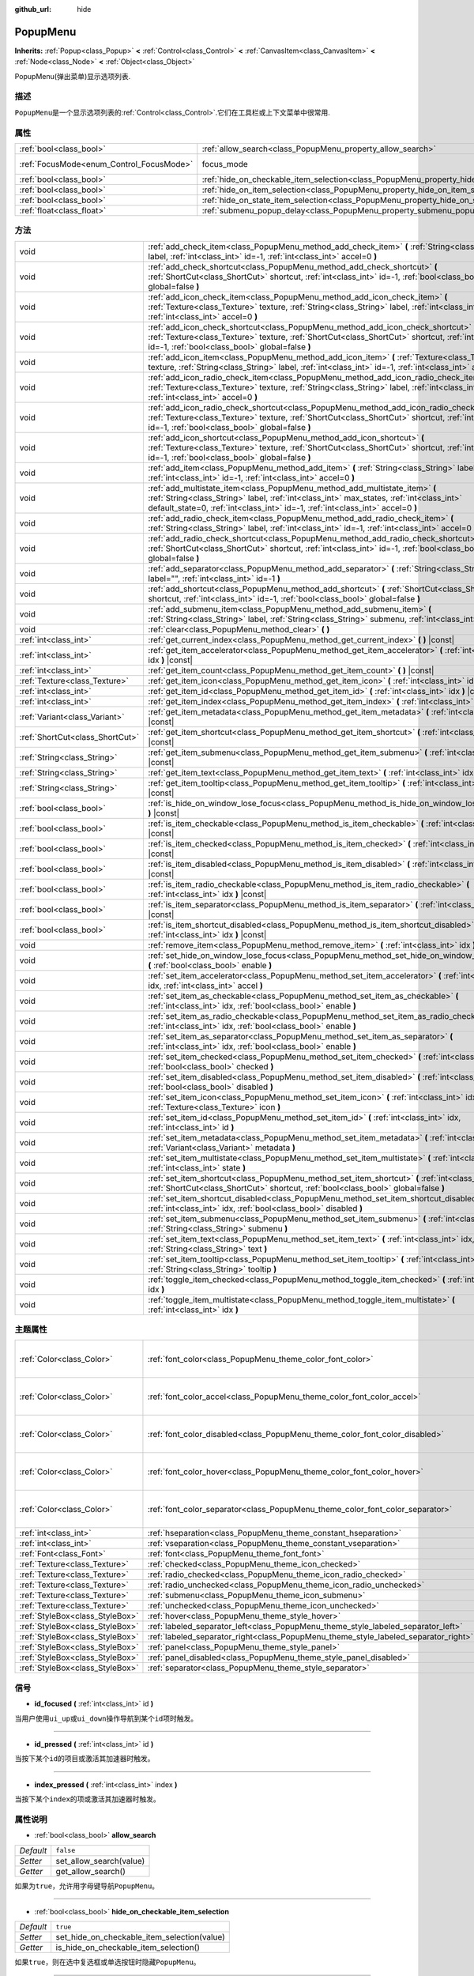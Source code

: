 :github_url: hide

.. Generated automatically by doc/tools/make_rst.py in GaaeExplorer's source tree.
.. DO NOT EDIT THIS FILE, but the PopupMenu.xml source instead.
.. The source is found in doc/classes or modules/<name>/doc_classes.

.. _class_PopupMenu:

PopupMenu
=========

**Inherits:** :ref:`Popup<class_Popup>` **<** :ref:`Control<class_Control>` **<** :ref:`CanvasItem<class_CanvasItem>` **<** :ref:`Node<class_Node>` **<** :ref:`Object<class_Object>`

PopupMenu(弹出菜单)显示选项列表.

描述
----

``PopupMenu``\ 是一个显示选项列表的\ :ref:`Control<class_Control>`.它们在工具栏或上下文菜单中很常用.

属性
----

+------------------------------------------+----------------------------------------------------------------------------------------------------+---------------------------------------------------------------------+
| :ref:`bool<class_bool>`                  | :ref:`allow_search<class_PopupMenu_property_allow_search>`                                         | ``false``                                                           |
+------------------------------------------+----------------------------------------------------------------------------------------------------+---------------------------------------------------------------------+
| :ref:`FocusMode<enum_Control_FocusMode>` | focus_mode                                                                                         | ``2`` (overrides :ref:`Control<class_Control_property_focus_mode>`) |
+------------------------------------------+----------------------------------------------------------------------------------------------------+---------------------------------------------------------------------+
| :ref:`bool<class_bool>`                  | :ref:`hide_on_checkable_item_selection<class_PopupMenu_property_hide_on_checkable_item_selection>` | ``true``                                                            |
+------------------------------------------+----------------------------------------------------------------------------------------------------+---------------------------------------------------------------------+
| :ref:`bool<class_bool>`                  | :ref:`hide_on_item_selection<class_PopupMenu_property_hide_on_item_selection>`                     | ``true``                                                            |
+------------------------------------------+----------------------------------------------------------------------------------------------------+---------------------------------------------------------------------+
| :ref:`bool<class_bool>`                  | :ref:`hide_on_state_item_selection<class_PopupMenu_property_hide_on_state_item_selection>`         | ``false``                                                           |
+------------------------------------------+----------------------------------------------------------------------------------------------------+---------------------------------------------------------------------+
| :ref:`float<class_float>`                | :ref:`submenu_popup_delay<class_PopupMenu_property_submenu_popup_delay>`                           | ``0.3``                                                             |
+------------------------------------------+----------------------------------------------------------------------------------------------------+---------------------------------------------------------------------+

方法
----

+---------------------------------+-----------------------------------------------------------------------------------------------------------------------------------------------------------------------------------------------------------------------------------------------------------+
| void                            | :ref:`add_check_item<class_PopupMenu_method_add_check_item>` **(** :ref:`String<class_String>` label, :ref:`int<class_int>` id=-1, :ref:`int<class_int>` accel=0 **)**                                                                                    |
+---------------------------------+-----------------------------------------------------------------------------------------------------------------------------------------------------------------------------------------------------------------------------------------------------------+
| void                            | :ref:`add_check_shortcut<class_PopupMenu_method_add_check_shortcut>` **(** :ref:`ShortCut<class_ShortCut>` shortcut, :ref:`int<class_int>` id=-1, :ref:`bool<class_bool>` global=false **)**                                                              |
+---------------------------------+-----------------------------------------------------------------------------------------------------------------------------------------------------------------------------------------------------------------------------------------------------------+
| void                            | :ref:`add_icon_check_item<class_PopupMenu_method_add_icon_check_item>` **(** :ref:`Texture<class_Texture>` texture, :ref:`String<class_String>` label, :ref:`int<class_int>` id=-1, :ref:`int<class_int>` accel=0 **)**                                   |
+---------------------------------+-----------------------------------------------------------------------------------------------------------------------------------------------------------------------------------------------------------------------------------------------------------+
| void                            | :ref:`add_icon_check_shortcut<class_PopupMenu_method_add_icon_check_shortcut>` **(** :ref:`Texture<class_Texture>` texture, :ref:`ShortCut<class_ShortCut>` shortcut, :ref:`int<class_int>` id=-1, :ref:`bool<class_bool>` global=false **)**             |
+---------------------------------+-----------------------------------------------------------------------------------------------------------------------------------------------------------------------------------------------------------------------------------------------------------+
| void                            | :ref:`add_icon_item<class_PopupMenu_method_add_icon_item>` **(** :ref:`Texture<class_Texture>` texture, :ref:`String<class_String>` label, :ref:`int<class_int>` id=-1, :ref:`int<class_int>` accel=0 **)**                                               |
+---------------------------------+-----------------------------------------------------------------------------------------------------------------------------------------------------------------------------------------------------------------------------------------------------------+
| void                            | :ref:`add_icon_radio_check_item<class_PopupMenu_method_add_icon_radio_check_item>` **(** :ref:`Texture<class_Texture>` texture, :ref:`String<class_String>` label, :ref:`int<class_int>` id=-1, :ref:`int<class_int>` accel=0 **)**                       |
+---------------------------------+-----------------------------------------------------------------------------------------------------------------------------------------------------------------------------------------------------------------------------------------------------------+
| void                            | :ref:`add_icon_radio_check_shortcut<class_PopupMenu_method_add_icon_radio_check_shortcut>` **(** :ref:`Texture<class_Texture>` texture, :ref:`ShortCut<class_ShortCut>` shortcut, :ref:`int<class_int>` id=-1, :ref:`bool<class_bool>` global=false **)** |
+---------------------------------+-----------------------------------------------------------------------------------------------------------------------------------------------------------------------------------------------------------------------------------------------------------+
| void                            | :ref:`add_icon_shortcut<class_PopupMenu_method_add_icon_shortcut>` **(** :ref:`Texture<class_Texture>` texture, :ref:`ShortCut<class_ShortCut>` shortcut, :ref:`int<class_int>` id=-1, :ref:`bool<class_bool>` global=false **)**                         |
+---------------------------------+-----------------------------------------------------------------------------------------------------------------------------------------------------------------------------------------------------------------------------------------------------------+
| void                            | :ref:`add_item<class_PopupMenu_method_add_item>` **(** :ref:`String<class_String>` label, :ref:`int<class_int>` id=-1, :ref:`int<class_int>` accel=0 **)**                                                                                                |
+---------------------------------+-----------------------------------------------------------------------------------------------------------------------------------------------------------------------------------------------------------------------------------------------------------+
| void                            | :ref:`add_multistate_item<class_PopupMenu_method_add_multistate_item>` **(** :ref:`String<class_String>` label, :ref:`int<class_int>` max_states, :ref:`int<class_int>` default_state=0, :ref:`int<class_int>` id=-1, :ref:`int<class_int>` accel=0 **)** |
+---------------------------------+-----------------------------------------------------------------------------------------------------------------------------------------------------------------------------------------------------------------------------------------------------------+
| void                            | :ref:`add_radio_check_item<class_PopupMenu_method_add_radio_check_item>` **(** :ref:`String<class_String>` label, :ref:`int<class_int>` id=-1, :ref:`int<class_int>` accel=0 **)**                                                                        |
+---------------------------------+-----------------------------------------------------------------------------------------------------------------------------------------------------------------------------------------------------------------------------------------------------------+
| void                            | :ref:`add_radio_check_shortcut<class_PopupMenu_method_add_radio_check_shortcut>` **(** :ref:`ShortCut<class_ShortCut>` shortcut, :ref:`int<class_int>` id=-1, :ref:`bool<class_bool>` global=false **)**                                                  |
+---------------------------------+-----------------------------------------------------------------------------------------------------------------------------------------------------------------------------------------------------------------------------------------------------------+
| void                            | :ref:`add_separator<class_PopupMenu_method_add_separator>` **(** :ref:`String<class_String>` label="", :ref:`int<class_int>` id=-1 **)**                                                                                                                  |
+---------------------------------+-----------------------------------------------------------------------------------------------------------------------------------------------------------------------------------------------------------------------------------------------------------+
| void                            | :ref:`add_shortcut<class_PopupMenu_method_add_shortcut>` **(** :ref:`ShortCut<class_ShortCut>` shortcut, :ref:`int<class_int>` id=-1, :ref:`bool<class_bool>` global=false **)**                                                                          |
+---------------------------------+-----------------------------------------------------------------------------------------------------------------------------------------------------------------------------------------------------------------------------------------------------------+
| void                            | :ref:`add_submenu_item<class_PopupMenu_method_add_submenu_item>` **(** :ref:`String<class_String>` label, :ref:`String<class_String>` submenu, :ref:`int<class_int>` id=-1 **)**                                                                          |
+---------------------------------+-----------------------------------------------------------------------------------------------------------------------------------------------------------------------------------------------------------------------------------------------------------+
| void                            | :ref:`clear<class_PopupMenu_method_clear>` **(** **)**                                                                                                                                                                                                    |
+---------------------------------+-----------------------------------------------------------------------------------------------------------------------------------------------------------------------------------------------------------------------------------------------------------+
| :ref:`int<class_int>`           | :ref:`get_current_index<class_PopupMenu_method_get_current_index>` **(** **)** |const|                                                                                                                                                                    |
+---------------------------------+-----------------------------------------------------------------------------------------------------------------------------------------------------------------------------------------------------------------------------------------------------------+
| :ref:`int<class_int>`           | :ref:`get_item_accelerator<class_PopupMenu_method_get_item_accelerator>` **(** :ref:`int<class_int>` idx **)** |const|                                                                                                                                    |
+---------------------------------+-----------------------------------------------------------------------------------------------------------------------------------------------------------------------------------------------------------------------------------------------------------+
| :ref:`int<class_int>`           | :ref:`get_item_count<class_PopupMenu_method_get_item_count>` **(** **)** |const|                                                                                                                                                                          |
+---------------------------------+-----------------------------------------------------------------------------------------------------------------------------------------------------------------------------------------------------------------------------------------------------------+
| :ref:`Texture<class_Texture>`   | :ref:`get_item_icon<class_PopupMenu_method_get_item_icon>` **(** :ref:`int<class_int>` idx **)** |const|                                                                                                                                                  |
+---------------------------------+-----------------------------------------------------------------------------------------------------------------------------------------------------------------------------------------------------------------------------------------------------------+
| :ref:`int<class_int>`           | :ref:`get_item_id<class_PopupMenu_method_get_item_id>` **(** :ref:`int<class_int>` idx **)** |const|                                                                                                                                                      |
+---------------------------------+-----------------------------------------------------------------------------------------------------------------------------------------------------------------------------------------------------------------------------------------------------------+
| :ref:`int<class_int>`           | :ref:`get_item_index<class_PopupMenu_method_get_item_index>` **(** :ref:`int<class_int>` id **)** |const|                                                                                                                                                 |
+---------------------------------+-----------------------------------------------------------------------------------------------------------------------------------------------------------------------------------------------------------------------------------------------------------+
| :ref:`Variant<class_Variant>`   | :ref:`get_item_metadata<class_PopupMenu_method_get_item_metadata>` **(** :ref:`int<class_int>` idx **)** |const|                                                                                                                                          |
+---------------------------------+-----------------------------------------------------------------------------------------------------------------------------------------------------------------------------------------------------------------------------------------------------------+
| :ref:`ShortCut<class_ShortCut>` | :ref:`get_item_shortcut<class_PopupMenu_method_get_item_shortcut>` **(** :ref:`int<class_int>` idx **)** |const|                                                                                                                                          |
+---------------------------------+-----------------------------------------------------------------------------------------------------------------------------------------------------------------------------------------------------------------------------------------------------------+
| :ref:`String<class_String>`     | :ref:`get_item_submenu<class_PopupMenu_method_get_item_submenu>` **(** :ref:`int<class_int>` idx **)** |const|                                                                                                                                            |
+---------------------------------+-----------------------------------------------------------------------------------------------------------------------------------------------------------------------------------------------------------------------------------------------------------+
| :ref:`String<class_String>`     | :ref:`get_item_text<class_PopupMenu_method_get_item_text>` **(** :ref:`int<class_int>` idx **)** |const|                                                                                                                                                  |
+---------------------------------+-----------------------------------------------------------------------------------------------------------------------------------------------------------------------------------------------------------------------------------------------------------+
| :ref:`String<class_String>`     | :ref:`get_item_tooltip<class_PopupMenu_method_get_item_tooltip>` **(** :ref:`int<class_int>` idx **)** |const|                                                                                                                                            |
+---------------------------------+-----------------------------------------------------------------------------------------------------------------------------------------------------------------------------------------------------------------------------------------------------------+
| :ref:`bool<class_bool>`         | :ref:`is_hide_on_window_lose_focus<class_PopupMenu_method_is_hide_on_window_lose_focus>` **(** **)** |const|                                                                                                                                              |
+---------------------------------+-----------------------------------------------------------------------------------------------------------------------------------------------------------------------------------------------------------------------------------------------------------+
| :ref:`bool<class_bool>`         | :ref:`is_item_checkable<class_PopupMenu_method_is_item_checkable>` **(** :ref:`int<class_int>` idx **)** |const|                                                                                                                                          |
+---------------------------------+-----------------------------------------------------------------------------------------------------------------------------------------------------------------------------------------------------------------------------------------------------------+
| :ref:`bool<class_bool>`         | :ref:`is_item_checked<class_PopupMenu_method_is_item_checked>` **(** :ref:`int<class_int>` idx **)** |const|                                                                                                                                              |
+---------------------------------+-----------------------------------------------------------------------------------------------------------------------------------------------------------------------------------------------------------------------------------------------------------+
| :ref:`bool<class_bool>`         | :ref:`is_item_disabled<class_PopupMenu_method_is_item_disabled>` **(** :ref:`int<class_int>` idx **)** |const|                                                                                                                                            |
+---------------------------------+-----------------------------------------------------------------------------------------------------------------------------------------------------------------------------------------------------------------------------------------------------------+
| :ref:`bool<class_bool>`         | :ref:`is_item_radio_checkable<class_PopupMenu_method_is_item_radio_checkable>` **(** :ref:`int<class_int>` idx **)** |const|                                                                                                                              |
+---------------------------------+-----------------------------------------------------------------------------------------------------------------------------------------------------------------------------------------------------------------------------------------------------------+
| :ref:`bool<class_bool>`         | :ref:`is_item_separator<class_PopupMenu_method_is_item_separator>` **(** :ref:`int<class_int>` idx **)** |const|                                                                                                                                          |
+---------------------------------+-----------------------------------------------------------------------------------------------------------------------------------------------------------------------------------------------------------------------------------------------------------+
| :ref:`bool<class_bool>`         | :ref:`is_item_shortcut_disabled<class_PopupMenu_method_is_item_shortcut_disabled>` **(** :ref:`int<class_int>` idx **)** |const|                                                                                                                          |
+---------------------------------+-----------------------------------------------------------------------------------------------------------------------------------------------------------------------------------------------------------------------------------------------------------+
| void                            | :ref:`remove_item<class_PopupMenu_method_remove_item>` **(** :ref:`int<class_int>` idx **)**                                                                                                                                                              |
+---------------------------------+-----------------------------------------------------------------------------------------------------------------------------------------------------------------------------------------------------------------------------------------------------------+
| void                            | :ref:`set_hide_on_window_lose_focus<class_PopupMenu_method_set_hide_on_window_lose_focus>` **(** :ref:`bool<class_bool>` enable **)**                                                                                                                     |
+---------------------------------+-----------------------------------------------------------------------------------------------------------------------------------------------------------------------------------------------------------------------------------------------------------+
| void                            | :ref:`set_item_accelerator<class_PopupMenu_method_set_item_accelerator>` **(** :ref:`int<class_int>` idx, :ref:`int<class_int>` accel **)**                                                                                                               |
+---------------------------------+-----------------------------------------------------------------------------------------------------------------------------------------------------------------------------------------------------------------------------------------------------------+
| void                            | :ref:`set_item_as_checkable<class_PopupMenu_method_set_item_as_checkable>` **(** :ref:`int<class_int>` idx, :ref:`bool<class_bool>` enable **)**                                                                                                          |
+---------------------------------+-----------------------------------------------------------------------------------------------------------------------------------------------------------------------------------------------------------------------------------------------------------+
| void                            | :ref:`set_item_as_radio_checkable<class_PopupMenu_method_set_item_as_radio_checkable>` **(** :ref:`int<class_int>` idx, :ref:`bool<class_bool>` enable **)**                                                                                              |
+---------------------------------+-----------------------------------------------------------------------------------------------------------------------------------------------------------------------------------------------------------------------------------------------------------+
| void                            | :ref:`set_item_as_separator<class_PopupMenu_method_set_item_as_separator>` **(** :ref:`int<class_int>` idx, :ref:`bool<class_bool>` enable **)**                                                                                                          |
+---------------------------------+-----------------------------------------------------------------------------------------------------------------------------------------------------------------------------------------------------------------------------------------------------------+
| void                            | :ref:`set_item_checked<class_PopupMenu_method_set_item_checked>` **(** :ref:`int<class_int>` idx, :ref:`bool<class_bool>` checked **)**                                                                                                                   |
+---------------------------------+-----------------------------------------------------------------------------------------------------------------------------------------------------------------------------------------------------------------------------------------------------------+
| void                            | :ref:`set_item_disabled<class_PopupMenu_method_set_item_disabled>` **(** :ref:`int<class_int>` idx, :ref:`bool<class_bool>` disabled **)**                                                                                                                |
+---------------------------------+-----------------------------------------------------------------------------------------------------------------------------------------------------------------------------------------------------------------------------------------------------------+
| void                            | :ref:`set_item_icon<class_PopupMenu_method_set_item_icon>` **(** :ref:`int<class_int>` idx, :ref:`Texture<class_Texture>` icon **)**                                                                                                                      |
+---------------------------------+-----------------------------------------------------------------------------------------------------------------------------------------------------------------------------------------------------------------------------------------------------------+
| void                            | :ref:`set_item_id<class_PopupMenu_method_set_item_id>` **(** :ref:`int<class_int>` idx, :ref:`int<class_int>` id **)**                                                                                                                                    |
+---------------------------------+-----------------------------------------------------------------------------------------------------------------------------------------------------------------------------------------------------------------------------------------------------------+
| void                            | :ref:`set_item_metadata<class_PopupMenu_method_set_item_metadata>` **(** :ref:`int<class_int>` idx, :ref:`Variant<class_Variant>` metadata **)**                                                                                                          |
+---------------------------------+-----------------------------------------------------------------------------------------------------------------------------------------------------------------------------------------------------------------------------------------------------------+
| void                            | :ref:`set_item_multistate<class_PopupMenu_method_set_item_multistate>` **(** :ref:`int<class_int>` idx, :ref:`int<class_int>` state **)**                                                                                                                 |
+---------------------------------+-----------------------------------------------------------------------------------------------------------------------------------------------------------------------------------------------------------------------------------------------------------+
| void                            | :ref:`set_item_shortcut<class_PopupMenu_method_set_item_shortcut>` **(** :ref:`int<class_int>` idx, :ref:`ShortCut<class_ShortCut>` shortcut, :ref:`bool<class_bool>` global=false **)**                                                                  |
+---------------------------------+-----------------------------------------------------------------------------------------------------------------------------------------------------------------------------------------------------------------------------------------------------------+
| void                            | :ref:`set_item_shortcut_disabled<class_PopupMenu_method_set_item_shortcut_disabled>` **(** :ref:`int<class_int>` idx, :ref:`bool<class_bool>` disabled **)**                                                                                              |
+---------------------------------+-----------------------------------------------------------------------------------------------------------------------------------------------------------------------------------------------------------------------------------------------------------+
| void                            | :ref:`set_item_submenu<class_PopupMenu_method_set_item_submenu>` **(** :ref:`int<class_int>` idx, :ref:`String<class_String>` submenu **)**                                                                                                               |
+---------------------------------+-----------------------------------------------------------------------------------------------------------------------------------------------------------------------------------------------------------------------------------------------------------+
| void                            | :ref:`set_item_text<class_PopupMenu_method_set_item_text>` **(** :ref:`int<class_int>` idx, :ref:`String<class_String>` text **)**                                                                                                                        |
+---------------------------------+-----------------------------------------------------------------------------------------------------------------------------------------------------------------------------------------------------------------------------------------------------------+
| void                            | :ref:`set_item_tooltip<class_PopupMenu_method_set_item_tooltip>` **(** :ref:`int<class_int>` idx, :ref:`String<class_String>` tooltip **)**                                                                                                               |
+---------------------------------+-----------------------------------------------------------------------------------------------------------------------------------------------------------------------------------------------------------------------------------------------------------+
| void                            | :ref:`toggle_item_checked<class_PopupMenu_method_toggle_item_checked>` **(** :ref:`int<class_int>` idx **)**                                                                                                                                              |
+---------------------------------+-----------------------------------------------------------------------------------------------------------------------------------------------------------------------------------------------------------------------------------------------------------+
| void                            | :ref:`toggle_item_multistate<class_PopupMenu_method_toggle_item_multistate>` **(** :ref:`int<class_int>` idx **)**                                                                                                                                        |
+---------------------------------+-----------------------------------------------------------------------------------------------------------------------------------------------------------------------------------------------------------------------------------------------------------+

主题属性
--------

+---------------------------------+-------------------------------------------------------------------------------------+----------------------------------+
| :ref:`Color<class_Color>`       | :ref:`font_color<class_PopupMenu_theme_color_font_color>`                           | ``Color( 0.88, 0.88, 0.88, 1 )`` |
+---------------------------------+-------------------------------------------------------------------------------------+----------------------------------+
| :ref:`Color<class_Color>`       | :ref:`font_color_accel<class_PopupMenu_theme_color_font_color_accel>`               | ``Color( 0.7, 0.7, 0.7, 0.8 )``  |
+---------------------------------+-------------------------------------------------------------------------------------+----------------------------------+
| :ref:`Color<class_Color>`       | :ref:`font_color_disabled<class_PopupMenu_theme_color_font_color_disabled>`         | ``Color( 0.4, 0.4, 0.4, 0.8 )``  |
+---------------------------------+-------------------------------------------------------------------------------------+----------------------------------+
| :ref:`Color<class_Color>`       | :ref:`font_color_hover<class_PopupMenu_theme_color_font_color_hover>`               | ``Color( 0.88, 0.88, 0.88, 1 )`` |
+---------------------------------+-------------------------------------------------------------------------------------+----------------------------------+
| :ref:`Color<class_Color>`       | :ref:`font_color_separator<class_PopupMenu_theme_color_font_color_separator>`       | ``Color( 0.88, 0.88, 0.88, 1 )`` |
+---------------------------------+-------------------------------------------------------------------------------------+----------------------------------+
| :ref:`int<class_int>`           | :ref:`hseparation<class_PopupMenu_theme_constant_hseparation>`                      | ``4``                            |
+---------------------------------+-------------------------------------------------------------------------------------+----------------------------------+
| :ref:`int<class_int>`           | :ref:`vseparation<class_PopupMenu_theme_constant_vseparation>`                      | ``4``                            |
+---------------------------------+-------------------------------------------------------------------------------------+----------------------------------+
| :ref:`Font<class_Font>`         | :ref:`font<class_PopupMenu_theme_font_font>`                                        |                                  |
+---------------------------------+-------------------------------------------------------------------------------------+----------------------------------+
| :ref:`Texture<class_Texture>`   | :ref:`checked<class_PopupMenu_theme_icon_checked>`                                  |                                  |
+---------------------------------+-------------------------------------------------------------------------------------+----------------------------------+
| :ref:`Texture<class_Texture>`   | :ref:`radio_checked<class_PopupMenu_theme_icon_radio_checked>`                      |                                  |
+---------------------------------+-------------------------------------------------------------------------------------+----------------------------------+
| :ref:`Texture<class_Texture>`   | :ref:`radio_unchecked<class_PopupMenu_theme_icon_radio_unchecked>`                  |                                  |
+---------------------------------+-------------------------------------------------------------------------------------+----------------------------------+
| :ref:`Texture<class_Texture>`   | :ref:`submenu<class_PopupMenu_theme_icon_submenu>`                                  |                                  |
+---------------------------------+-------------------------------------------------------------------------------------+----------------------------------+
| :ref:`Texture<class_Texture>`   | :ref:`unchecked<class_PopupMenu_theme_icon_unchecked>`                              |                                  |
+---------------------------------+-------------------------------------------------------------------------------------+----------------------------------+
| :ref:`StyleBox<class_StyleBox>` | :ref:`hover<class_PopupMenu_theme_style_hover>`                                     |                                  |
+---------------------------------+-------------------------------------------------------------------------------------+----------------------------------+
| :ref:`StyleBox<class_StyleBox>` | :ref:`labeled_separator_left<class_PopupMenu_theme_style_labeled_separator_left>`   |                                  |
+---------------------------------+-------------------------------------------------------------------------------------+----------------------------------+
| :ref:`StyleBox<class_StyleBox>` | :ref:`labeled_separator_right<class_PopupMenu_theme_style_labeled_separator_right>` |                                  |
+---------------------------------+-------------------------------------------------------------------------------------+----------------------------------+
| :ref:`StyleBox<class_StyleBox>` | :ref:`panel<class_PopupMenu_theme_style_panel>`                                     |                                  |
+---------------------------------+-------------------------------------------------------------------------------------+----------------------------------+
| :ref:`StyleBox<class_StyleBox>` | :ref:`panel_disabled<class_PopupMenu_theme_style_panel_disabled>`                   |                                  |
+---------------------------------+-------------------------------------------------------------------------------------+----------------------------------+
| :ref:`StyleBox<class_StyleBox>` | :ref:`separator<class_PopupMenu_theme_style_separator>`                             |                                  |
+---------------------------------+-------------------------------------------------------------------------------------+----------------------------------+

信号
----

.. _class_PopupMenu_signal_id_focused:

- **id_focused** **(** :ref:`int<class_int>` id **)**

当用户使用\ ``ui_up``\ 或\ ``ui_down``\ 操作导航到某个\ ``id``\ 项时触发。

----

.. _class_PopupMenu_signal_id_pressed:

- **id_pressed** **(** :ref:`int<class_int>` id **)**

当按下某个\ ``id``\ 的项目或激活其加速器时触发。

----

.. _class_PopupMenu_signal_index_pressed:

- **index_pressed** **(** :ref:`int<class_int>` index **)**

当按下某个\ ``index``\ 的项或激活其加速器时触发。

属性说明
--------

.. _class_PopupMenu_property_allow_search:

- :ref:`bool<class_bool>` **allow_search**

+-----------+-------------------------+
| *Default* | ``false``               |
+-----------+-------------------------+
| *Setter*  | set_allow_search(value) |
+-----------+-------------------------+
| *Getter*  | get_allow_search()      |
+-----------+-------------------------+

如果为\ ``true``\ ，允许用字母键导航\ ``PopupMenu``\ 。

----

.. _class_PopupMenu_property_hide_on_checkable_item_selection:

- :ref:`bool<class_bool>` **hide_on_checkable_item_selection**

+-----------+---------------------------------------------+
| *Default* | ``true``                                    |
+-----------+---------------------------------------------+
| *Setter*  | set_hide_on_checkable_item_selection(value) |
+-----------+---------------------------------------------+
| *Getter*  | is_hide_on_checkable_item_selection()       |
+-----------+---------------------------------------------+

如果\ ``true``\ ，则在选中复选框或单选按钮时隐藏\ ``PopupMenu``\ 。

----

.. _class_PopupMenu_property_hide_on_item_selection:

- :ref:`bool<class_bool>` **hide_on_item_selection**

+-----------+-----------------------------------+
| *Default* | ``true``                          |
+-----------+-----------------------------------+
| *Setter*  | set_hide_on_item_selection(value) |
+-----------+-----------------------------------+
| *Getter*  | is_hide_on_item_selection()       |
+-----------+-----------------------------------+

如果\ ``true``\ ，当一个项目被选中时隐藏\ ``PopupMenu``\ 。

----

.. _class_PopupMenu_property_hide_on_state_item_selection:

- :ref:`bool<class_bool>` **hide_on_state_item_selection**

+-----------+-----------------------------------------+
| *Default* | ``false``                               |
+-----------+-----------------------------------------+
| *Setter*  | set_hide_on_state_item_selection(value) |
+-----------+-----------------------------------------+
| *Getter*  | is_hide_on_state_item_selection()       |
+-----------+-----------------------------------------+

如果\ ``true``\ ，则在选中状态项时隐藏\ ``PopupMenu``\ 。

----

.. _class_PopupMenu_property_submenu_popup_delay:

- :ref:`float<class_float>` **submenu_popup_delay**

+-----------+--------------------------------+
| *Default* | ``0.3``                        |
+-----------+--------------------------------+
| *Setter*  | set_submenu_popup_delay(value) |
+-----------+--------------------------------+
| *Getter*  | get_submenu_popup_delay()      |
+-----------+--------------------------------+

设置鼠标悬停时子菜单项弹出的延迟时间(以秒为单位)。如果弹出菜单被添加为另一个菜单的子菜单(作为子菜单)，它将继承父菜单项的延迟时间。

方法说明
--------

.. _class_PopupMenu_method_add_check_item:

- void **add_check_item** **(** :ref:`String<class_String>` label, :ref:`int<class_int>` id=-1, :ref:`int<class_int>` accel=0 **)**

添加一个新的带有\ ``label``\ 文本的可检查项目.

可以选择提供一个\ ``id``\ 以及一个快捷键(``accel``)加速.如果没有提供\ ``id``,将从索引中创建一个.如果没有提供\ ``accel``,那么将为其分配默认的\ ``0``.参阅 :ref:`get_item_accelerator<class_PopupMenu_method_get_item_accelerator>`\ 了解更多关于快捷键的信息.

\ **注意:**\ 可检查项目只是显示一个检查标记,但没有任何内置的检查行为,必须手动检查或取消检查.参阅\ :ref:`set_item_checked<class_PopupMenu_method_set_item_checked>`\ 了解更多关于如何控制它的信息.

----

.. _class_PopupMenu_method_add_check_shortcut:

- void **add_check_shortcut** **(** :ref:`ShortCut<class_ShortCut>` shortcut, :ref:`int<class_int>` id=-1, :ref:`bool<class_bool>` global=false **)**

添加一个新的可检查项目,并将指定的\ :ref:`ShortCut<class_ShortCut>`\ 分配给它.将复选框的标签设置为ShortCut的名称.

可以选择提供一个\ ``id``.如果没有提供\ ``id``,将从索引中创建一个.

\ **注意:**\ 可检查项目只是显示一个检查标记,但没有任何内置的检查行为,必须手动检查或取消检查. 参阅 :ref:`set_item_checked<class_PopupMenu_method_set_item_checked>`\ 了解更多关于如何控制它的信息.

----

.. _class_PopupMenu_method_add_icon_check_item:

- void **add_icon_check_item** **(** :ref:`Texture<class_Texture>` texture, :ref:`String<class_String>` label, :ref:`int<class_int>` id=-1, :ref:`int<class_int>` accel=0 **)**

添加一个新的可检查项目，带有文本\ ``label``\ 和图标\ ``texture``\ 。

可以选择提供一个\ ``id``\ ，以及一个加速器（\ ``accel``\ ）。如果没有提供\ ``id``\ ，将从索引中创建一个。如果没有提供\ ``accel``\ ，那么默认的\ ``0``\ 将被分配给它。参阅\ :ref:`get_item_accelerator<class_PopupMenu_method_get_item_accelerator>`\ 获取更多关于加速器的信息。

\ **注意：** 可选项目只是显示一个复选标记，但没有任何内置的检查行为，必须手动检查/取消检查。参阅\ :ref:`set_item_checked<class_PopupMenu_method_set_item_checked>`\ 获取更多关于如何控制它的信息。

----

.. _class_PopupMenu_method_add_icon_check_shortcut:

- void **add_icon_check_shortcut** **(** :ref:`Texture<class_Texture>` texture, :ref:`ShortCut<class_ShortCut>` shortcut, :ref:`int<class_int>` id=-1, :ref:`bool<class_bool>` global=false **)**

添加一个新的可选项目，并为其分配指定的\ :ref:`ShortCut<class_ShortCut>`\ 和图标\ ``texture``\ 。将复选框的标签设置为\ :ref:`ShortCut<class_ShortCut>`\ 的名称。

可以选择提供一个\ ``id``\ 。如果没有提供\ ``id``\ ，将从索引中创建一个。

\ **注意：** 可选项目只是显示一个复选标记，但没有任何内置的检查行为，必须手动检查/取消检查。参阅\ :ref:`set_item_checked<class_PopupMenu_method_set_item_checked>`\ 获取更多关于如何控制它的信息。

----

.. _class_PopupMenu_method_add_icon_item:

- void **add_icon_item** **(** :ref:`Texture<class_Texture>` texture, :ref:`String<class_String>` label, :ref:`int<class_int>` id=-1, :ref:`int<class_int>` accel=0 **)**

添加带有文本\ ``lable``\ 和图标\ ``texture``\ 的新项目。

可以选择提供一个\ ``id``\ ，以及一个加速器(``accel``)。如果没有提供\ ``id``\ ，将从索引中创建一个。如果没有提供\ ``accel``\ ，则将为其分配默认的\ ``0``\ 。有关加速器的更多信息，请参阅\ :ref:`get_item_accelerator<class_PopupMenu_method_get_item_accelerator>`\ 。

----

.. _class_PopupMenu_method_add_icon_radio_check_item:

- void **add_icon_radio_check_item** **(** :ref:`Texture<class_Texture>` texture, :ref:`String<class_String>` label, :ref:`int<class_int>` id=-1, :ref:`int<class_int>` accel=0 **)**

与\ :ref:`add_icon_check_item<class_PopupMenu_method_add_icon_check_item>`\ 相同，但使用单选按钮。

----

.. _class_PopupMenu_method_add_icon_radio_check_shortcut:

- void **add_icon_radio_check_shortcut** **(** :ref:`Texture<class_Texture>` texture, :ref:`ShortCut<class_ShortCut>` shortcut, :ref:`int<class_int>` id=-1, :ref:`bool<class_bool>` global=false **)**

与\ :ref:`add_icon_check_shortcut<class_PopupMenu_method_add_icon_check_shortcut>`\ 相同，但使用一个单选按钮。

----

.. _class_PopupMenu_method_add_icon_shortcut:

- void **add_icon_shortcut** **(** :ref:`Texture<class_Texture>` texture, :ref:`ShortCut<class_ShortCut>` shortcut, :ref:`int<class_int>` id=-1, :ref:`bool<class_bool>` global=false **)**

添加一个新项，并分配指定的\ :ref:`ShortCut<class_ShortCut>`\ 和图标\ ``texture``\ 给它。将复选框的标签设置为\ :ref:`ShortCut<class_ShortCut>`\ 的名称。

可以选择提供\ ``id``\ 。如果没有提供\ ``id``\ ，将从索引中创建一个。

----

.. _class_PopupMenu_method_add_item:

- void **add_item** **(** :ref:`String<class_String>` label, :ref:`int<class_int>` id=-1, :ref:`int<class_int>` accel=0 **)**

添加一个带有文本\ ``label``\ 的新项目。

可以选择提供\ ``id``\ ，以及加速器(``accel``)。如果没有提供\ ``id``\ ，将从索引中创建一个。如果没有提供\ ``accel``\ ，则默认的\ ``0``\ 将被分配给它。有关加速器的更多信息，请参阅\ :ref:`get_item_accelerator<class_PopupMenu_method_get_item_accelerator>`\ 。

----

.. _class_PopupMenu_method_add_multistate_item:

- void **add_multistate_item** **(** :ref:`String<class_String>` label, :ref:`int<class_int>` max_states, :ref:`int<class_int>` default_state=0, :ref:`int<class_int>` id=-1, :ref:`int<class_int>` accel=0 **)**

添加一个带有文本\ ``label``\ 的新的多状态项。

与普通的二进制项相反，多状态项可以有两个以上的状态，如\ ``max_states``\ 所定义的。每次按下或激活物品将增加一个状态。默认值由\ ``default_state``\ 定义。

可以选择提供\ ``id``\ ，以及加速器(``accel``)。如果没有提供\ ``id``\ ，将从索引中创建一个。如果没有提供\ ``accel``\ ，则默认的\ ``0``\ 将被分配给它。有关加速器的更多信息，请参阅\ :ref:`get_item_accelerator<class_PopupMenu_method_get_item_accelerator>`\ 。

----

.. _class_PopupMenu_method_add_radio_check_item:

- void **add_radio_check_item** **(** :ref:`String<class_String>` label, :ref:`int<class_int>` id=-1, :ref:`int<class_int>` accel=0 **)**

添加一个带有文本\ ``label``\ 的单选按钮。

可以选择提供\ ``id``\ ，以及加速器(``accel``)。如果没有提供\ ``id``\ ，将从索引中创建一个。如果没有提供\ ``accel``\ ，则默认的\ ``0``\ 将被分配给它。有关加速器的更多信息，请参阅\ :ref:`get_item_accelerator<class_PopupMenu_method_get_item_accelerator>`\ 。

\ **注意：**\ Checkable 项目只是显示一个复选标记，但没有任何内置的检查行为，必须手动检查/不检查。有关如何控制它的更多信息，请参阅 :ref:`set_item_checked<class_PopupMenu_method_set_item_checked>`\ 。

----

.. _class_PopupMenu_method_add_radio_check_shortcut:

- void **add_radio_check_shortcut** **(** :ref:`ShortCut<class_ShortCut>` shortcut, :ref:`int<class_int>` id=-1, :ref:`bool<class_bool>` global=false **)**

添加一个新的单选复选按钮并为其分配一个\ :ref:`ShortCut<class_ShortCut>`\ 。将复选框的标签设置为\ :ref:`ShortCut<class_ShortCut>`\ 的名称。

可以选择提供\ ``id``\ 。如果没有提供\ ``id``\ ，将从索引中创建一个。

\ **注:** Checkable项目只是显示一个复选标记，但没有任何内置的检查行为，必须手动检查/不检查。有关如何控制它的更多信息，请参阅\ :ref:`set_item_checked<class_PopupMenu_method_set_item_checked>`\ 。

----

.. _class_PopupMenu_method_add_separator:

- void **add_separator** **(** :ref:`String<class_String>` label="", :ref:`int<class_int>` id=-1 **)**

在项目之间添加一个分隔符。分隔符也占用一个索引，你可以通过使用\ ``id``\ 参数来设置。

可以选择提供一个标签\ ``label``\ ，它将出现在分隔符的中心。

----

.. _class_PopupMenu_method_add_shortcut:

- void **add_shortcut** **(** :ref:`ShortCut<class_ShortCut>` shortcut, :ref:`int<class_int>` id=-1, :ref:`bool<class_bool>` global=false **)**

添加一个\ :ref:`ShortCut<class_ShortCut>`\ 。

可以选择提供\ ``id``\ 。如果没有提供\ ``id``\ ，将从索引中创建一个。

----

.. _class_PopupMenu_method_add_submenu_item:

- void **add_submenu_item** **(** :ref:`String<class_String>` label, :ref:`String<class_String>` submenu, :ref:`int<class_int>` id=-1 **)**

添加一个项目，当单击父\ ``PopupMenu``\ 节点时，它将作为子菜单。\ ``submenu``\ 参数是子节点\ ``PopupMenu``\ 的名称，当点击项目时显示该子节点。

可以选择提供\ ``id``\ 。如果没有提供\ ``id``\ ，将从索引中创建一个。

----

.. _class_PopupMenu_method_clear:

- void **clear** **(** **)**

从\ ``PopupMenu``\ 中移除所有项目。

----

.. _class_PopupMenu_method_get_current_index:

- :ref:`int<class_int>` **get_current_index** **(** **)** |const|

返回当前焦点项目的索引。如果没有焦点，则返回 ``-1``\ 。

----

.. _class_PopupMenu_method_get_item_accelerator:

- :ref:`int<class_int>` **get_item_accelerator** **(** :ref:`int<class_int>` idx **)** |const|

返回索引\ ``idx``\ 处项目的加速项。加速器是一种特殊的按键组合，可以激活物品，无论哪个控制键处于焦点状态。

----

.. _class_PopupMenu_method_get_item_count:

- :ref:`int<class_int>` **get_item_count** **(** **)** |const|

返回\ ``PopupMenu``\ 中的项目数。

----

.. _class_PopupMenu_method_get_item_icon:

- :ref:`Texture<class_Texture>` **get_item_icon** **(** :ref:`int<class_int>` idx **)** |const|

返回索引\ ``idx``\ 处项目的图标。

----

.. _class_PopupMenu_method_get_item_id:

- :ref:`int<class_int>` **get_item_id** **(** :ref:`int<class_int>` idx **)** |const|

返回索引\ ``idx``\ 处项目的id。\ ``id``\ 可以手动分配，而索引不能。

----

.. _class_PopupMenu_method_get_item_index:

- :ref:`int<class_int>` **get_item_index** **(** :ref:`int<class_int>` id **)** |const|

返回包含指定的\ ``id``\ 的项的索引。索引由引擎自动分配给每个项目。不能手动设置索引。

----

.. _class_PopupMenu_method_get_item_metadata:

- :ref:`Variant<class_Variant>` **get_item_metadata** **(** :ref:`int<class_int>` idx **)** |const|

返回指定项的元数据，该项可以是任何类型。您可以使用\ :ref:`set_item_metadata<class_PopupMenu_method_set_item_metadata>`\ 来设置它，它提供了一种将上下文数据分配给项的简单方法。

----

.. _class_PopupMenu_method_get_item_shortcut:

- :ref:`ShortCut<class_ShortCut>` **get_item_shortcut** **(** :ref:`int<class_int>` idx **)** |const|

返回与指定的\ ``idx``\ 项关联的\ :ref:`ShortCut<class_ShortCut>`\ 。

----

.. _class_PopupMenu_method_get_item_submenu:

- :ref:`String<class_String>` **get_item_submenu** **(** :ref:`int<class_int>` idx **)** |const|

返回在索引\ ``idx``\ 处的项目的子菜单名。更多关于如何添加子菜单的信息，请参阅\ :ref:`add_submenu_item<class_PopupMenu_method_add_submenu_item>`\ 。

----

.. _class_PopupMenu_method_get_item_text:

- :ref:`String<class_String>` **get_item_text** **(** :ref:`int<class_int>` idx **)** |const|

返回索引\ ``idx``\ 处项目的文本。

----

.. _class_PopupMenu_method_get_item_tooltip:

- :ref:`String<class_String>` **get_item_tooltip** **(** :ref:`int<class_int>` idx **)** |const|

返回与指定索引 ``idx``\ 关联的工具提示。

----

.. _class_PopupMenu_method_is_hide_on_window_lose_focus:

- :ref:`bool<class_bool>` **is_hide_on_window_lose_focus** **(** **)** |const|

如果窗口失去焦点时是否隐藏弹出窗口，则返回 ``true``\ 。

----

.. _class_PopupMenu_method_is_item_checkable:

- :ref:`bool<class_bool>` **is_item_checkable** **(** :ref:`int<class_int>` idx **)** |const|

如果索引\ ``idx``\ 的项目以某种方式是可检查的，例如，如果它有一个复选框或单选按钮，则返回\ ``true``\ 。

\ **注:**\ 可检查项目只是显示一个复选标记或单选按钮，但没有任何内置的检查行为，必须手动检查/取消。

----

.. _class_PopupMenu_method_is_item_checked:

- :ref:`bool<class_bool>` **is_item_checked** **(** :ref:`int<class_int>` idx **)** |const|

如果索引\ ``idx``\ 项被选中，则返回\ ``true``\ 。

----

.. _class_PopupMenu_method_is_item_disabled:

- :ref:`bool<class_bool>` **is_item_disabled** **(** :ref:`int<class_int>` idx **)** |const|

如果索引\ ``idx``\ 项被禁用，返回\ ``true``\ 。当它被禁用时，就无法选择它，或者调用它的操作。

有关如何禁用一个项目的更多信息，请参阅\ :ref:`set_item_disabled<class_PopupMenu_method_set_item_disabled>`\ 。

----

.. _class_PopupMenu_method_is_item_radio_checkable:

- :ref:`bool<class_bool>` **is_item_radio_checkable** **(** :ref:`int<class_int>` idx **)** |const|

如果index ``idx``\ 具有单选按钮样式的可检查性，则返回\ ``true``\ 。

\ **注:**\ 这纯粹是装饰性的;您必须添加用于在单选组中检查/取消检查项目的逻辑。

----

.. _class_PopupMenu_method_is_item_separator:

- :ref:`bool<class_bool>` **is_item_separator** **(** :ref:`int<class_int>` idx **)** |const|

如果项目是分隔符，则返回\ ``true``\ 。如果是，它将显示为一行。有关如何添加分隔符的更多信息，请参阅\ :ref:`add_separator<class_PopupMenu_method_add_separator>`\ 。

----

.. _class_PopupMenu_method_is_item_shortcut_disabled:

- :ref:`bool<class_bool>` **is_item_shortcut_disabled** **(** :ref:`int<class_int>` idx **)** |const|

如果指定项的快捷方式被禁用，则返回\ ``true``\ 。

----

.. _class_PopupMenu_method_remove_item:

- void **remove_item** **(** :ref:`int<class_int>` idx **)**

从菜单中移除索引\ ``idx``\ 项。

\ **注:**\ 被移除项后的项的索引将被移位1。

----

.. _class_PopupMenu_method_set_hide_on_window_lose_focus:

- void **set_hide_on_window_lose_focus** **(** :ref:`bool<class_bool>` enable **)**

当窗口失去焦点时隐藏\ ``PopupMenu``\ 。

----

.. _class_PopupMenu_method_set_item_accelerator:

- void **set_item_accelerator** **(** :ref:`int<class_int>` idx, :ref:`int<class_int>` accel **)**

设置索引\ ``idx``\ 项的加速键。加速器是一种特殊的按键组合，可以激活物品，无论哪个控制键处于焦点状态。

----

.. _class_PopupMenu_method_set_item_as_checkable:

- void **set_item_as_checkable** **(** :ref:`int<class_int>` idx, :ref:`bool<class_bool>` enable **)**

设置索引\ ``idx``\ 项是否有复选框。如果\ ``false``\ ，则将项目类型设置为纯文本。

\ **注:** Checkable项目只是显示一个复选标记，但没有任何内置的检查行为，必须手动检查/不检查。

----

.. _class_PopupMenu_method_set_item_as_radio_checkable:

- void **set_item_as_radio_checkable** **(** :ref:`int<class_int>` idx, :ref:`bool<class_bool>` enable **)**

将指定索引\ ``idx``\ 处的项目类型设置为单选按钮。如果\ ``false``\ ，则将项目类型设置为纯文本。

----

.. _class_PopupMenu_method_set_item_as_separator:

- void **set_item_as_separator** **(** :ref:`int<class_int>` idx, :ref:`bool<class_bool>` enable **)**

将索引 ``idx``\ 标记为分隔符，这意味着它将显示为一行。如果\ ``false``\ ，则将项目类型设置为纯文本。

----

.. _class_PopupMenu_method_set_item_checked:

- void **set_item_checked** **(** :ref:`int<class_int>` idx, :ref:`bool<class_bool>` checked **)**

设置项目在index ``idx``\ 处的checkstate状态。

----

.. _class_PopupMenu_method_set_item_disabled:

- void **set_item_disabled** **(** :ref:`int<class_int>` idx, :ref:`bool<class_bool>` disabled **)**

启用/禁用索引\ ``idx``\ 项。当它被禁用时，就无法选择它，也无法调用它的操作。

----

.. _class_PopupMenu_method_set_item_icon:

- void **set_item_icon** **(** :ref:`int<class_int>` idx, :ref:`Texture<class_Texture>` icon **)**

替换指定\ ``idx``\ 的纹理\ :ref:`Texture<class_Texture>`\ 图标。

----

.. _class_PopupMenu_method_set_item_id:

- void **set_item_id** **(** :ref:`int<class_int>` idx, :ref:`int<class_int>` id **)**

在索引\ ``idx``\ 处设置项目的\ ``id``\ 。

----

.. _class_PopupMenu_method_set_item_metadata:

- void **set_item_metadata** **(** :ref:`int<class_int>` idx, :ref:`Variant<class_Variant>` metadata **)**

设置项的元数据，该项可以是任何类型。稍后您可以使用\ :ref:`get_item_metadata<class_PopupMenu_method_get_item_metadata>`\ 获取它，它提供了一种将上下文数据分配给项的简单方法。

----

.. _class_PopupMenu_method_set_item_multistate:

- void **set_item_multistate** **(** :ref:`int<class_int>` idx, :ref:`int<class_int>` state **)**

设置一个多态项目的状态。详见\ :ref:`add_multistate_item<class_PopupMenu_method_add_multistate_item>`\ 。

----

.. _class_PopupMenu_method_set_item_shortcut:

- void **set_item_shortcut** **(** :ref:`int<class_int>` idx, :ref:`ShortCut<class_ShortCut>` shortcut, :ref:`bool<class_bool>` global=false **)**

为指定的项目\ ``idx``\ 设置\ :ref:`ShortCut<class_ShortCut>`\ 。

----

.. _class_PopupMenu_method_set_item_shortcut_disabled:

- void **set_item_shortcut_disabled** **(** :ref:`int<class_int>` idx, :ref:`bool<class_bool>` disabled **)**

禁用指定索引\ ``idx``\ 的\ :ref:`ShortCut<class_ShortCut>`\ 。

----

.. _class_PopupMenu_method_set_item_submenu:

- void **set_item_submenu** **(** :ref:`int<class_int>` idx, :ref:`String<class_String>` submenu **)**

将项目的子菜单设置为索引\ ``idx``\ 。子菜单是一个子\ ``PopupMenu``\ 节点的名称，在单击项目时显示该节点。

----

.. _class_PopupMenu_method_set_item_text:

- void **set_item_text** **(** :ref:`int<class_int>` idx, :ref:`String<class_String>` text **)**

在索引\ ``idx``\ 处设置项的文本。

----

.. _class_PopupMenu_method_set_item_tooltip:

- void **set_item_tooltip** **(** :ref:`int<class_int>` idx, :ref:`String<class_String>` tooltip **)**

在指定的索引\ ``idx``\ 处设置项目的\ :ref:`String<class_String>`\ 工具提示。

----

.. _class_PopupMenu_method_toggle_item_checked:

- void **toggle_item_checked** **(** :ref:`int<class_int>` idx **)**

切换指定索引\ ``idx``\ 项的检查状态。

----

.. _class_PopupMenu_method_toggle_item_multistate:

- void **toggle_item_multistate** **(** :ref:`int<class_int>` idx **)**

循环到一个多态项目的下一个状态。详见\ :ref:`add_multistate_item<class_PopupMenu_method_add_multistate_item>`\ 。

Theme Property Descriptions
---------------------------

.. _class_PopupMenu_theme_color_font_color:

- :ref:`Color<class_Color>` **font_color**

+-----------+----------------------------------+
| *Default* | ``Color( 0.88, 0.88, 0.88, 1 )`` |
+-----------+----------------------------------+

菜单项名称的默认文本\ :ref:`Color<class_Color>`\ 。

----

.. _class_PopupMenu_theme_color_font_color_accel:

- :ref:`Color<class_Color>` **font_color_accel**

+-----------+---------------------------------+
| *Default* | ``Color( 0.7, 0.7, 0.7, 0.8 )`` |
+-----------+---------------------------------+

文本\ :ref:`Color<class_Color>`\ 用于快捷键和加速器，当定义时显示在菜单项名称旁边。有关加速器的更多信息，请参阅\ :ref:`get_item_accelerator<class_PopupMenu_method_get_item_accelerator>`\ 。

----

.. _class_PopupMenu_theme_color_font_color_disabled:

- :ref:`Color<class_Color>` **font_color_disabled**

+-----------+---------------------------------+
| *Default* | ``Color( 0.4, 0.4, 0.4, 0.8 )`` |
+-----------+---------------------------------+

用于禁用菜单项的文本\ :ref:`Color<class_Color>`\ 。

----

.. _class_PopupMenu_theme_color_font_color_hover:

- :ref:`Color<class_Color>` **font_color_hover**

+-----------+----------------------------------+
| *Default* | ``Color( 0.88, 0.88, 0.88, 1 )`` |
+-----------+----------------------------------+

用于悬停文本的\ :ref:`Color<class_Color>`\ 。

----

.. _class_PopupMenu_theme_color_font_color_separator:

- :ref:`Color<class_Color>` **font_color_separator**

+-----------+----------------------------------+
| *Default* | ``Color( 0.88, 0.88, 0.88, 1 )`` |
+-----------+----------------------------------+

用于标注分隔符文本的颜色\ :ref:`Color<class_Color>`\ 。见\ :ref:`add_separator<class_PopupMenu_method_add_separator>`\ 。

----

.. _class_PopupMenu_theme_constant_hseparation:

- :ref:`int<class_int>` **hseparation**

+-----------+-------+
| *Default* | ``4`` |
+-----------+-------+

项目名称与快捷文本/子菜单箭头之间的水平空间。

----

.. _class_PopupMenu_theme_constant_vseparation:

- :ref:`int<class_int>` **vseparation**

+-----------+-------+
| *Default* | ``4`` |
+-----------+-------+

每个菜单项之间的垂直间距。

----

.. _class_PopupMenu_theme_font_font:

- :ref:`Font<class_Font>` **font**

用于菜单项的\ :ref:`Font<class_Font>`\ 字体。

----

.. _class_PopupMenu_theme_icon_checked:

- :ref:`Texture<class_Texture>` **checked**

选中的复选框项目的 :ref:`Texture<class_Texture>` 图标。

----

.. _class_PopupMenu_theme_icon_radio_checked:

- :ref:`Texture<class_Texture>` **radio_checked**

选中的单选按钮项目的纹理\ :ref:`Texture<class_Texture>`\ 图标。

----

.. _class_PopupMenu_theme_icon_radio_unchecked:

- :ref:`Texture<class_Texture>` **radio_unchecked**

未选中的单选按钮项目的 :ref:`Texture<class_Texture>` 图标。

----

.. _class_PopupMenu_theme_icon_submenu:

- :ref:`Texture<class_Texture>` **submenu**

子菜单箭头的纹理\ :ref:`Texture<class_Texture>`\ 图标。

----

.. _class_PopupMenu_theme_icon_unchecked:

- :ref:`Texture<class_Texture>` **unchecked**

未选中的复选框项目的纹理\ :ref:`Texture<class_Texture>`\ 图标。

----

.. _class_PopupMenu_theme_style_hover:

- :ref:`StyleBox<class_StyleBox>` **hover**

当\ ``PopupMenu``\ 项目被鼠标悬停时显示的\ :ref:`StyleBox<class_StyleBox>`\ 。

----

.. _class_PopupMenu_theme_style_labeled_separator_left:

- :ref:`StyleBox<class_StyleBox>` **labeled_separator_left**

用于标签分隔器的左侧\ :ref:`StyleBox<class_StyleBox>`\ (样式盒子).参阅 :ref:`add_separator<class_PopupMenu_method_add_separator>`.

----

.. _class_PopupMenu_theme_style_labeled_separator_right:

- :ref:`StyleBox<class_StyleBox>` **labeled_separator_right**

用于标签分隔器的右侧\ :ref:`StyleBox<class_StyleBox>`\ (样式盒子).参阅 :ref:`add_separator<class_PopupMenu_method_add_separator>`.

----

.. _class_PopupMenu_theme_style_panel:

- :ref:`StyleBox<class_StyleBox>` **panel**

``PopupMenu``\ (弹出菜单)项的默认\ :ref:`StyleBox<class_StyleBox>`\ (样式盒子).

----

.. _class_PopupMenu_theme_style_panel_disabled:

- :ref:`StyleBox<class_StyleBox>` **panel_disabled**

禁用\ ``PopupMenu``\ (弹出菜单)项时使用的\ :ref:`StyleBox<class_StyleBox>`\ (样式盒子).

----

.. _class_PopupMenu_theme_style_separator:

- :ref:`StyleBox<class_StyleBox>` **separator**

用于分隔符的\ :ref:`StyleBox<class_StyleBox>`\ 。请参阅\ :ref:`add_separator<class_PopupMenu_method_add_separator>`\ 。

.. |virtual| replace:: :abbr:`virtual (This method should typically be overridden by the user to have any effect.)`
.. |const| replace:: :abbr:`const (This method has no side effects. It doesn't modify any of the instance's member variables.)`
.. |vararg| replace:: :abbr:`vararg (This method accepts any number of arguments after the ones described here.)`
